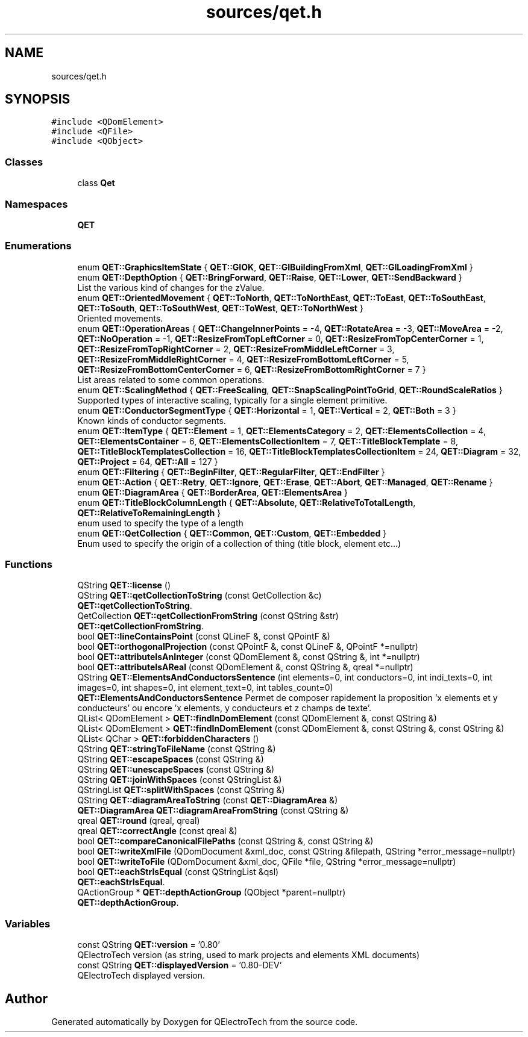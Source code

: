 .TH "sources/qet.h" 3 "Thu Aug 27 2020" "Version 0.8-dev" "QElectroTech" \" -*- nroff -*-
.ad l
.nh
.SH NAME
sources/qet.h
.SH SYNOPSIS
.br
.PP
\fC#include <QDomElement>\fP
.br
\fC#include <QFile>\fP
.br
\fC#include <QObject>\fP
.br

.SS "Classes"

.in +1c
.ti -1c
.RI "class \fBQet\fP"
.br
.in -1c
.SS "Namespaces"

.in +1c
.ti -1c
.RI " \fBQET\fP"
.br
.in -1c
.SS "Enumerations"

.in +1c
.ti -1c
.RI "enum \fBQET::GraphicsItemState\fP { \fBQET::GIOK\fP, \fBQET::GIBuildingFromXml\fP, \fBQET::GILoadingFromXml\fP }"
.br
.ti -1c
.RI "enum \fBQET::DepthOption\fP { \fBQET::BringForward\fP, \fBQET::Raise\fP, \fBQET::Lower\fP, \fBQET::SendBackward\fP }"
.br
.RI "List the various kind of changes for the zValue\&. "
.ti -1c
.RI "enum \fBQET::OrientedMovement\fP { \fBQET::ToNorth\fP, \fBQET::ToNorthEast\fP, \fBQET::ToEast\fP, \fBQET::ToSouthEast\fP, \fBQET::ToSouth\fP, \fBQET::ToSouthWest\fP, \fBQET::ToWest\fP, \fBQET::ToNorthWest\fP }"
.br
.RI "Oriented movements\&. "
.ti -1c
.RI "enum \fBQET::OperationAreas\fP { \fBQET::ChangeInnerPoints\fP = -4, \fBQET::RotateArea\fP = -3, \fBQET::MoveArea\fP = -2, \fBQET::NoOperation\fP = -1, \fBQET::ResizeFromTopLeftCorner\fP = 0, \fBQET::ResizeFromTopCenterCorner\fP = 1, \fBQET::ResizeFromTopRightCorner\fP = 2, \fBQET::ResizeFromMiddleLeftCorner\fP = 3, \fBQET::ResizeFromMiddleRightCorner\fP = 4, \fBQET::ResizeFromBottomLeftCorner\fP = 5, \fBQET::ResizeFromBottomCenterCorner\fP = 6, \fBQET::ResizeFromBottomRightCorner\fP = 7 }"
.br
.RI "List areas related to some common operations\&. "
.ti -1c
.RI "enum \fBQET::ScalingMethod\fP { \fBQET::FreeScaling\fP, \fBQET::SnapScalingPointToGrid\fP, \fBQET::RoundScaleRatios\fP }"
.br
.RI "Supported types of interactive scaling, typically for a single element primitive\&. "
.ti -1c
.RI "enum \fBQET::ConductorSegmentType\fP { \fBQET::Horizontal\fP = 1, \fBQET::Vertical\fP = 2, \fBQET::Both\fP = 3 }"
.br
.RI "Known kinds of conductor segments\&. "
.ti -1c
.RI "enum \fBQET::ItemType\fP { \fBQET::Element\fP = 1, \fBQET::ElementsCategory\fP = 2, \fBQET::ElementsCollection\fP = 4, \fBQET::ElementsContainer\fP = 6, \fBQET::ElementsCollectionItem\fP = 7, \fBQET::TitleBlockTemplate\fP = 8, \fBQET::TitleBlockTemplatesCollection\fP = 16, \fBQET::TitleBlockTemplatesCollectionItem\fP = 24, \fBQET::Diagram\fP = 32, \fBQET::Project\fP = 64, \fBQET::All\fP = 127 }"
.br
.ti -1c
.RI "enum \fBQET::Filtering\fP { \fBQET::BeginFilter\fP, \fBQET::RegularFilter\fP, \fBQET::EndFilter\fP }"
.br
.ti -1c
.RI "enum \fBQET::Action\fP { \fBQET::Retry\fP, \fBQET::Ignore\fP, \fBQET::Erase\fP, \fBQET::Abort\fP, \fBQET::Managed\fP, \fBQET::Rename\fP }"
.br
.ti -1c
.RI "enum \fBQET::DiagramArea\fP { \fBQET::BorderArea\fP, \fBQET::ElementsArea\fP }"
.br
.ti -1c
.RI "enum \fBQET::TitleBlockColumnLength\fP { \fBQET::Absolute\fP, \fBQET::RelativeToTotalLength\fP, \fBQET::RelativeToRemainingLength\fP }"
.br
.RI "enum used to specify the type of a length "
.ti -1c
.RI "enum \fBQET::QetCollection\fP { \fBQET::Common\fP, \fBQET::Custom\fP, \fBQET::Embedded\fP }"
.br
.RI "Enum used to specify the origin of a collection of thing (title block, element etc\&.\&.\&.) "
.in -1c
.SS "Functions"

.in +1c
.ti -1c
.RI "QString \fBQET::license\fP ()"
.br
.ti -1c
.RI "QString \fBQET::qetCollectionToString\fP (const QetCollection &c)"
.br
.RI "\fBQET::qetCollectionToString\fP\&. "
.ti -1c
.RI "QetCollection \fBQET::qetCollectionFromString\fP (const QString &str)"
.br
.RI "\fBQET::qetCollectionFromString\fP\&. "
.ti -1c
.RI "bool \fBQET::lineContainsPoint\fP (const QLineF &, const QPointF &)"
.br
.ti -1c
.RI "bool \fBQET::orthogonalProjection\fP (const QPointF &, const QLineF &, QPointF *=nullptr)"
.br
.ti -1c
.RI "bool \fBQET::attributeIsAnInteger\fP (const QDomElement &, const QString &, int *=nullptr)"
.br
.ti -1c
.RI "bool \fBQET::attributeIsAReal\fP (const QDomElement &, const QString &, qreal *=nullptr)"
.br
.ti -1c
.RI "QString \fBQET::ElementsAndConductorsSentence\fP (int elements=0, int conductors=0, int indi_texts=0, int images=0, int shapes=0, int element_text=0, int tables_count=0)"
.br
.RI "\fBQET::ElementsAndConductorsSentence\fP Permet de composer rapidement la proposition 'x elements et y conducteurs' ou encore 'x elements, y conducteurs et z champs de texte'\&. "
.ti -1c
.RI "QList< QDomElement > \fBQET::findInDomElement\fP (const QDomElement &, const QString &)"
.br
.ti -1c
.RI "QList< QDomElement > \fBQET::findInDomElement\fP (const QDomElement &, const QString &, const QString &)"
.br
.ti -1c
.RI "QList< QChar > \fBQET::forbiddenCharacters\fP ()"
.br
.ti -1c
.RI "QString \fBQET::stringToFileName\fP (const QString &)"
.br
.ti -1c
.RI "QString \fBQET::escapeSpaces\fP (const QString &)"
.br
.ti -1c
.RI "QString \fBQET::unescapeSpaces\fP (const QString &)"
.br
.ti -1c
.RI "QString \fBQET::joinWithSpaces\fP (const QStringList &)"
.br
.ti -1c
.RI "QStringList \fBQET::splitWithSpaces\fP (const QString &)"
.br
.ti -1c
.RI "QString \fBQET::diagramAreaToString\fP (const \fBQET::DiagramArea\fP &)"
.br
.ti -1c
.RI "\fBQET::DiagramArea\fP \fBQET::diagramAreaFromString\fP (const QString &)"
.br
.ti -1c
.RI "qreal \fBQET::round\fP (qreal, qreal)"
.br
.ti -1c
.RI "qreal \fBQET::correctAngle\fP (const qreal &)"
.br
.ti -1c
.RI "bool \fBQET::compareCanonicalFilePaths\fP (const QString &, const QString &)"
.br
.ti -1c
.RI "bool \fBQET::writeXmlFile\fP (QDomDocument &xml_doc, const QString &filepath, QString *error_message=nullptr)"
.br
.ti -1c
.RI "bool \fBQET::writeToFile\fP (QDomDocument &xml_doc, QFile *file, QString *error_message=nullptr)"
.br
.ti -1c
.RI "bool \fBQET::eachStrIsEqual\fP (const QStringList &qsl)"
.br
.RI "\fBQET::eachStrIsEqual\fP\&. "
.ti -1c
.RI "QActionGroup * \fBQET::depthActionGroup\fP (QObject *parent=nullptr)"
.br
.RI "\fBQET::depthActionGroup\fP\&. "
.in -1c
.SS "Variables"

.in +1c
.ti -1c
.RI "const QString \fBQET::version\fP = '0\&.80'"
.br
.RI "QElectroTech version (as string, used to mark projects and elements XML documents) "
.ti -1c
.RI "const QString \fBQET::displayedVersion\fP = '0\&.80\-DEV'"
.br
.RI "QElectroTech displayed version\&. "
.in -1c
.SH "Author"
.PP 
Generated automatically by Doxygen for QElectroTech from the source code\&.
